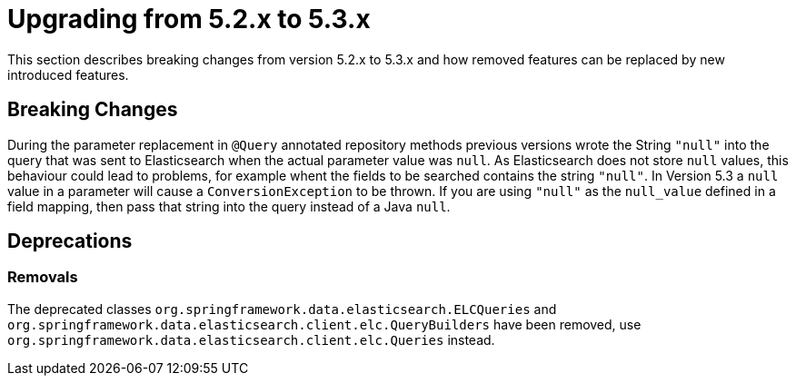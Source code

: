 [[elasticsearch-migration-guide-5.2-5.3]]
= Upgrading from 5.2.x to 5.3.x

This section describes breaking changes from version 5.2.x to 5.3.x and how removed features can be replaced by new introduced features.

[[elasticsearch-migration-guide-5.2-5.3.breaking-changes]]
== Breaking Changes

During the parameter replacement in `@Query` annotated repository methods previous versions wrote the String `"null"` into the query that was sent to Elasticsearch when the actual parameter value was `null`.
As Elasticsearch does not store `null` values, this behaviour could lead to problems, for example whent the fields to be searched contains the string `"null"`.
In Version 5.3 a `null` value in a parameter will cause a `ConversionException` to be thrown.
If you are using `"null"` as the
`null_value` defined in a field mapping, then pass that string into the query instead of a Java `null`.

[[elasticsearch-migration-guide-5.2-5.3.deprecations]]
== Deprecations

=== Removals

The deprecated classes `org.springframework.data.elasticsearch.ELCQueries`
and `org.springframework.data.elasticsearch.client.elc.QueryBuilders` have been removed, use `org.springframework.data.elasticsearch.client.elc.Queries` instead.
